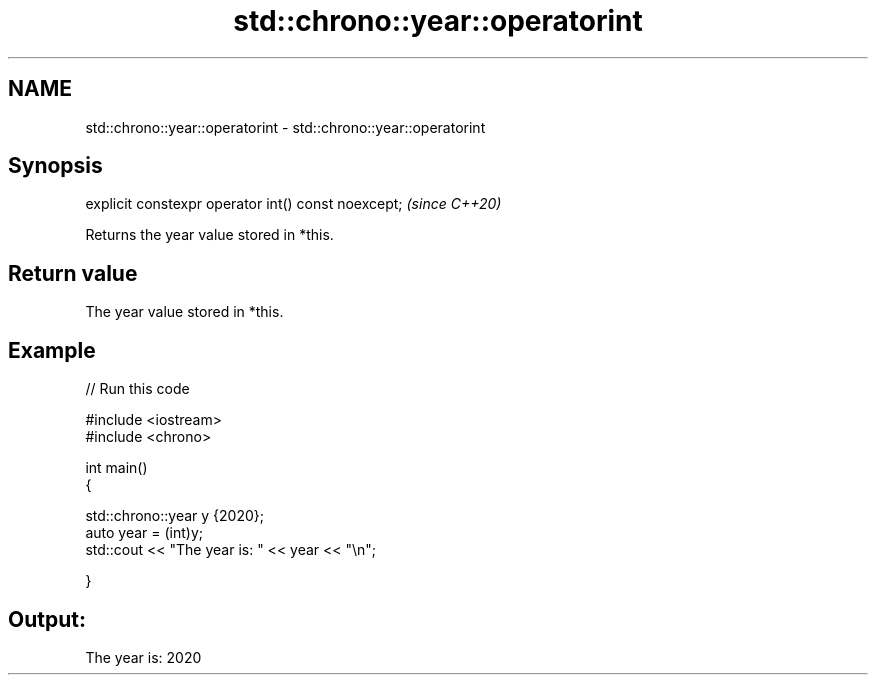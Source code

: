 .TH std::chrono::year::operatorint 3 "2021.11.17" "http://cppreference.com" "C++ Standard Libary"
.SH NAME
std::chrono::year::operatorint \- std::chrono::year::operatorint

.SH Synopsis
   explicit constexpr operator int() const noexcept;  \fI(since C++20)\fP

   Returns the year value stored in *this.

.SH Return value

   The year value stored in *this.

.SH Example


// Run this code

 #include <iostream>
 #include <chrono>

 int main()
 {

     std::chrono::year y {2020};
     auto year = (int)y;
     std::cout << "The year is: " << year << "\\n";

 }

.SH Output:

 The year is: 2020
